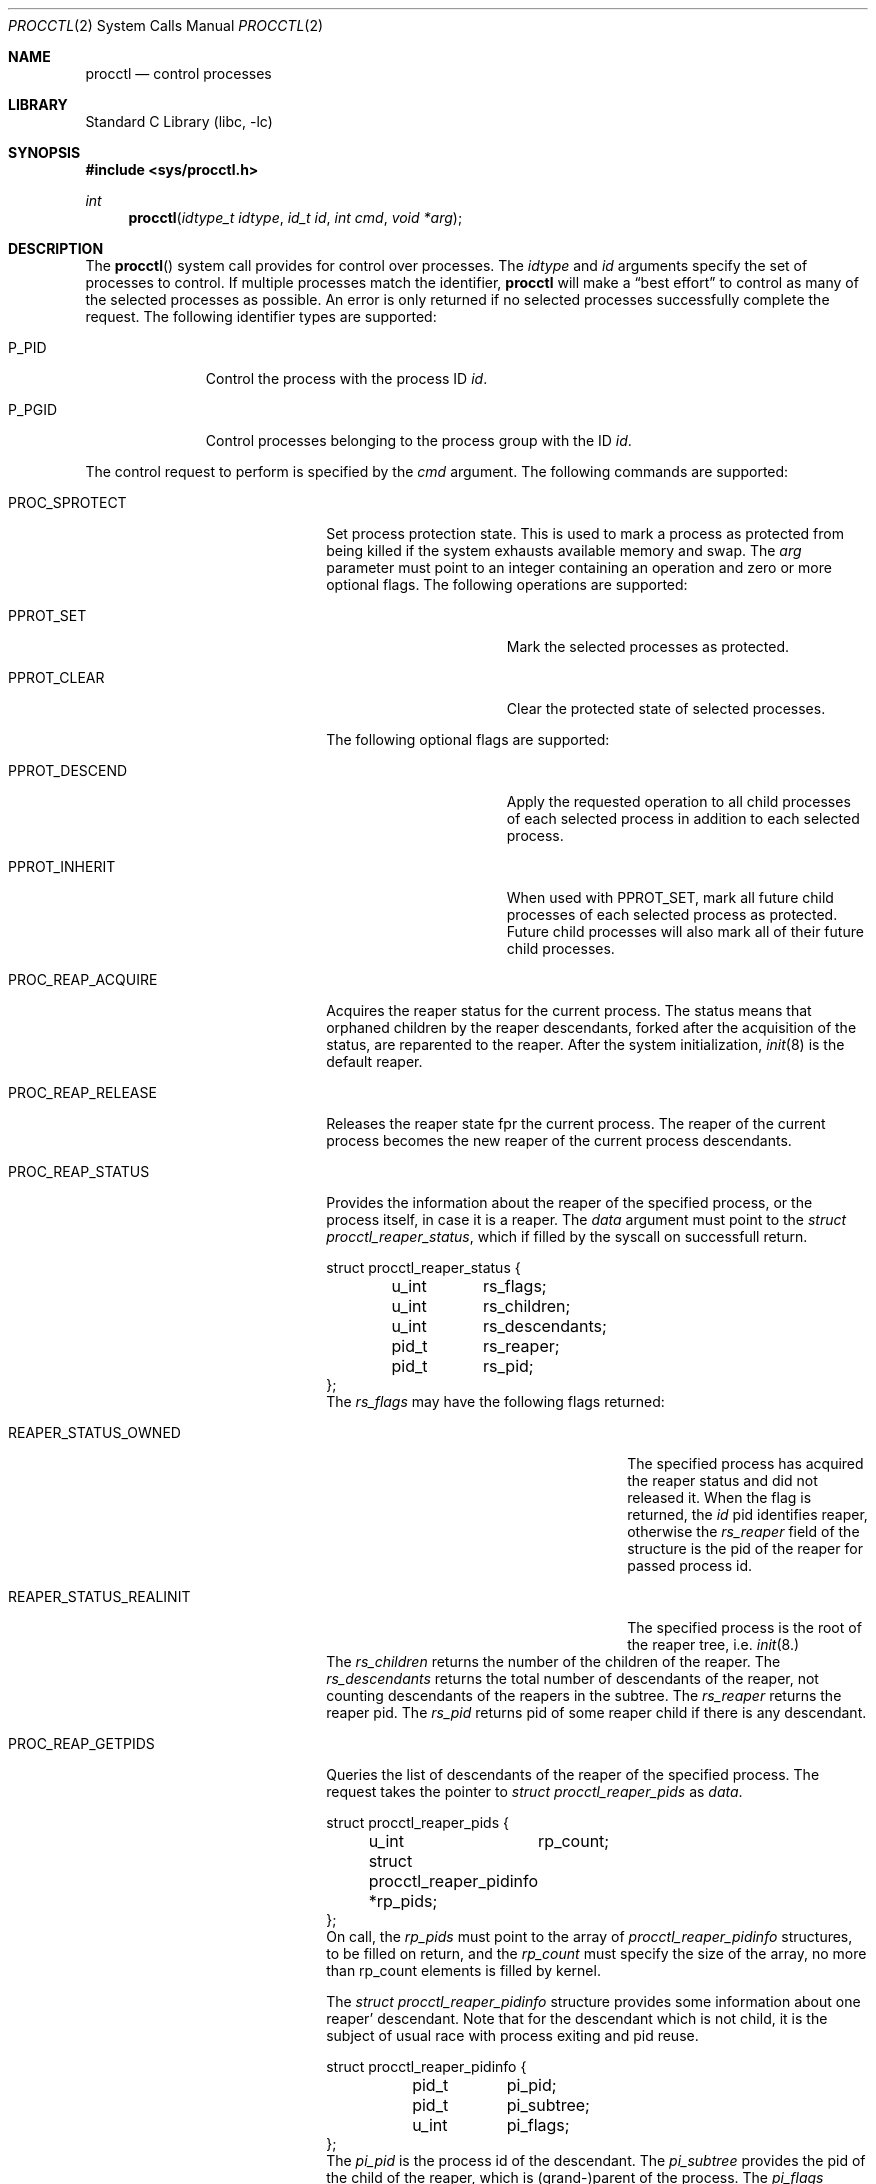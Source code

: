 .\" Copyright (c) 2013 Advanced Computing Technologies LLC
.\" Written by: John H. Baldwin <jhb@FreeBSD.org>
.\" All rights reserved.
.\"
.\" Copyright (c) 2014 The FreeBSD Foundation
.\" Portions of this documentation were written by Konstantin Belousov
.\" under sponsorship from the FreeBSD Foundation.
.\"
.\" Redistribution and use in source and binary forms, with or without
.\" modification, are permitted provided that the following conditions
.\" are met:
.\" 1. Redistributions of source code must retain the above copyright
.\"    notice, this list of conditions and the following disclaimer.
.\" 2. Redistributions in binary form must reproduce the above copyright
.\"    notice, this list of conditions and the following disclaimer in the
.\"    documentation and/or other materials provided with the distribution.
.\"
.\" THIS SOFTWARE IS PROVIDED BY THE AUTHOR AND CONTRIBUTORS ``AS IS'' AND
.\" ANY EXPRESS OR IMPLIED WARRANTIES, INCLUDING, BUT NOT LIMITED TO, THE
.\" IMPLIED WARRANTIES OF MERCHANTABILITY AND FITNESS FOR A PARTICULAR PURPOSE
.\" ARE DISCLAIMED.  IN NO EVENT SHALL THE AUTHOR OR CONTRIBUTORS BE LIABLE
.\" FOR ANY DIRECT, INDIRECT, INCIDENTAL, SPECIAL, EXEMPLARY, OR CONSEQUENTIAL
.\" DAMAGES (INCLUDING, BUT NOT LIMITED TO, PROCUREMENT OF SUBSTITUTE GOODS
.\" OR SERVICES; LOSS OF USE, DATA, OR PROFITS; OR BUSINESS INTERRUPTION)
.\" HOWEVER CAUSED AND ON ANY THEORY OF LIABILITY, WHETHER IN CONTRACT, STRICT
.\" LIABILITY, OR TORT (INCLUDING NEGLIGENCE OR OTHERWISE) ARISING IN ANY WAY
.\" OUT OF THE USE OF THIS SOFTWARE, EVEN IF ADVISED OF THE POSSIBILITY OF
.\" SUCH DAMAGE.
.\"
.\" $FreeBSD$
.\"
.Dd December 15, 2014
.Dt PROCCTL 2
.Os
.Sh NAME
.Nm procctl
.Nd control processes
.Sh LIBRARY
.Lb libc
.Sh SYNOPSIS
.In sys/procctl.h
.Ft int
.Fn procctl "idtype_t idtype" "id_t id" "int cmd" "void *arg"
.Sh DESCRIPTION
The
.Fn procctl
system call provides for control over processes.
The
.Fa idtype
and
.Fa id
arguments specify the set of processes to control.
If multiple processes match the identifier,
.Nm
will make a
.Dq best effort
to control as many of the selected processes as possible.
An error is only returned if no selected processes successfully complete
the request.
The following identifier types are supported:
.Bl -tag -width "Dv P_PGID"
.It Dv P_PID
Control the process with the process ID
.Fa id .
.It Dv P_PGID
Control processes belonging to the process group with the ID
.Fa id .
.El
.Pp
The control request to perform is specified by the
.Fa cmd
argument.
The following commands are supported:
.Bl -tag -width "Dv PROC_REAP_GETPIDS"
.It Dv PROC_SPROTECT
Set process protection state.
This is used to mark a process as protected from being killed if the system
exhausts available memory and swap.
The
.Fa arg
parameter must point to an integer containing an operation and zero or more
optional flags.
The following operations are supported:
.Bl -tag -width "Dv PPROT_CLEAR"
.It Dv PPROT_SET
Mark the selected processes as protected.
.It Dv PPROT_CLEAR
Clear the protected state of selected processes.
.El
.Pp
The following optional flags are supported:
.Bl -tag -width "Dv PPROT_DESCE"
.It Dv PPROT_DESCEND
Apply the requested operation to all child processes of each selected process
in addition to each selected process.
.It Dv PPROT_INHERIT
When used with
.Dv PPROT_SET ,
mark all future child processes of each selected process as protected.
Future child processes will also mark all of their future child processes.
.El
.It Dv PROC_REAP_ACQUIRE
Acquires the reaper status for the current process.
The status means that orphaned children by the reaper descendants,
forked after the acquisition of the status, are reparented to the
reaper.
After the system initialization,
.Xr init 8
is the default reaper.
.Pp
.It Dv PROC_REAP_RELEASE
Releases the reaper state fpr the current process.
The reaper of the current process becomes the new reaper of the
current process descendants.
.It Dv PROC_REAP_STATUS
Provides the information about the reaper of the specified process,
or the process itself, in case it is a reaper.
The
.Fa data
argument must point to the
.Vt "struct procctl_reaper_status" ,
which if filled by the syscall on successfull return.
.Bd -literal
struct procctl_reaper_status {
	u_int	rs_flags;
	u_int	rs_children;
	u_int	rs_descendants;
	pid_t	rs_reaper;
	pid_t	rs_pid;
};
.Ed
The
.Fa rs_flags
may have the following flags returned:
.Bl -tag -width "Dv REAPER_STATUS_REALINIT"
.It Dv REAPER_STATUS_OWNED
The specified process has acquired the reaper status and did not
released it.
When the flag is returned, the
.Fa id
pid identifies reaper, otherwise the
.Fa rs_reaper
field of the structure is the pid of the reaper for passed process id.
.It Dv REAPER_STATUS_REALINIT
The specified process is the root of the reaper tree, i.e.
.Xr init 8.
.El
The
.Fa rs_children
returns the number of the children of the reaper.
The
.Fa rs_descendants
returns the total number of descendants of the reaper,
not counting descendants of the reapers in the subtree.
The
.Fa rs_reaper
returns the reaper pid.
The
.Fa rs_pid
returns pid of some reaper child if there is any descendant.
.It Dv PROC_REAP_GETPIDS
Queries the list of descendants of the reaper of the specified process.
The request takes the pointer to
.Vt "struct procctl_reaper_pids"
as
.Fa data .
.Bd -literal
struct procctl_reaper_pids {
	u_int	rp_count;
	struct procctl_reaper_pidinfo *rp_pids;
};
.Ed
On call, the
.Fa rp_pids
must point to the array of
.Vt procctl_reaper_pidinfo
structures, to be filled on return,
and the
.Fa rp_count
must specify the size of the array,
no more than rp_count elements is filled by kernel.
.Pp
The
.Vt "struct procctl_reaper_pidinfo"
structure provides some information about one reaper' descendant.
Note that for the descendant which is not child, it is the subject
of usual race with process exiting and pid reuse.
.Bd -literal
struct procctl_reaper_pidinfo {
	pid_t	pi_pid;
	pid_t	pi_subtree;
	u_int	pi_flags;
};
.Ed
The
.Fa pi_pid
is the process id of the descendant.
The
.Fa pi_subtree
provides the pid of the child of the reaper, which is (grand-)parent
of the process.
The
.Fa pi_flags
returns the following flags, further describing the descendant:
.Bl -tag -width "Dv REAPER_PIDINFO_VALID"
.It Dv REAPER_PIDINFO_VALID
Set for the
.Vt procctl_reaper_pidinfo
structure, which was filled by kernel.
Zero-filling the
.Fa rp_pids
array and testing the flag allows the caller to detect the end
of returned array.
.It Dv REAPER_PIDINFO_CHILD
The
.Fa pi_pid
is the direct child of the reaper.
.El
.It Dv PROC_REAP_KILL
Request to deliver a signal to some subset of descendants of the reaper.
The
.Fa data
must point to
.Vt procctl_reaper_kill
structure, which is used both for parameters and status return.
.Bd -literal
struct procctl_reaper_kill {
	int	rk_sig;
	u_int	rk_flags;
	pid_t	rk_subtree;
	u_int	rk_killed;
	pid_t	rk_fpid;
};
.Ed
The
.Fa rk_sig
specifies the signal to be delivered.
Zero is not a valid signal number, unlike
.Xr kill 2 .
The
.Fa rk_flags
further directs the operation.
It is or-ed from the following flags:
.Bl -tag -width "Dv REAPER_KILL_CHILDREN"
.It Dv REAPER_KILL_CHILDREN
Deliver the specified signal only to direct children of the reaper.
.It Dv REAPER_KILL_SUBTREE
Deliver the specified signal only to descendants which were forked by
the direct child with pid specified in
.Fa rk_subtree .
.El
If no
.Dv REAPER_KILL_CHILDREN
and
.Dv REAPER_KILL_SUBTREE
flags are specified, all current descendants of the reaper are signalled.
.Pp
If signal was delivered to any process, the return value from the request
is zero.
In this case,
.Fa rk_killed
field is filled with the count of processes signalled.
The
.Fa rk_fpid
field is set to the pid of the first process for which signal
delivery failed, e.g. due to the permission problems.
If no such process exist, the
.Fa rk_fpid
is set to -1.
.El
.Sh RETURN VALUES
If an error occurs, a value of -1 is returned and
.Va errno
is set to indicate the error.
.Sh ERRORS
The
.Fn procctl
system call
will fail if:
.Bl -tag -width Er
.It Bq Er EFAULT
The
.Fa arg
points outside the process's allocated address space.
.It Bq Er EINVAL
The
.Fa cmd
argument specifies an unsupported command.
.Pp
The
.Fa idtype
argument specifies an unsupported identifier type.
.It Bq Er EPERM
The calling process does not have permission to perform the requested
operation on any of the selected processes.
.It Bq Er ESRCH
No processes matched the requested
.Fa idtype
and
.Fa id .
.It Bq Er EINVAL
An invalid operation or flag was passed in
.Fa arg
for a
.Dv PROC_SPROTECT
command.
.It Bq Er EPERM
The
.Fa idtype
argument is not equal to
.Dv P_PID ,
or
.Fa id
is not equal to the pid of the calling process, for
.Dv PROC_REAP_ACQUIRE
or
.Dv PROC_REAP_RELEASE
requests.
.It Bq Er EINVAL
Invalid or undefined flags were passed to
.Dv PROC_REAP_KILL
request.
.It Bq Er EINVAL
Invalid or zero signal number was requested for
.Dv PROC_REAP_KILL
request.
.It Bq Er EINVAL
The
.Dv PROC_REAP_RELEASE
request was issued by the
.Xr init 8
process.
.It Bq Er EBUSY
The
.Dv PROC_REAP_ACQUIRE
request was issued by the process which already acquired reaper status
and did not released it.
.El
.Sh SEE ALSO
.Xr kill 2 ,
.Xr ptrace 2 ,
.Xr wait 2 ,
.Xr init 8
.Sh HISTORY
The
.Fn procctl
function appeared in
.Fx 10.0 .
Reaper facility was created based on the similar feature of Linux and
DragonflyBSD, and first appeared in
.Fx 10.2 .
